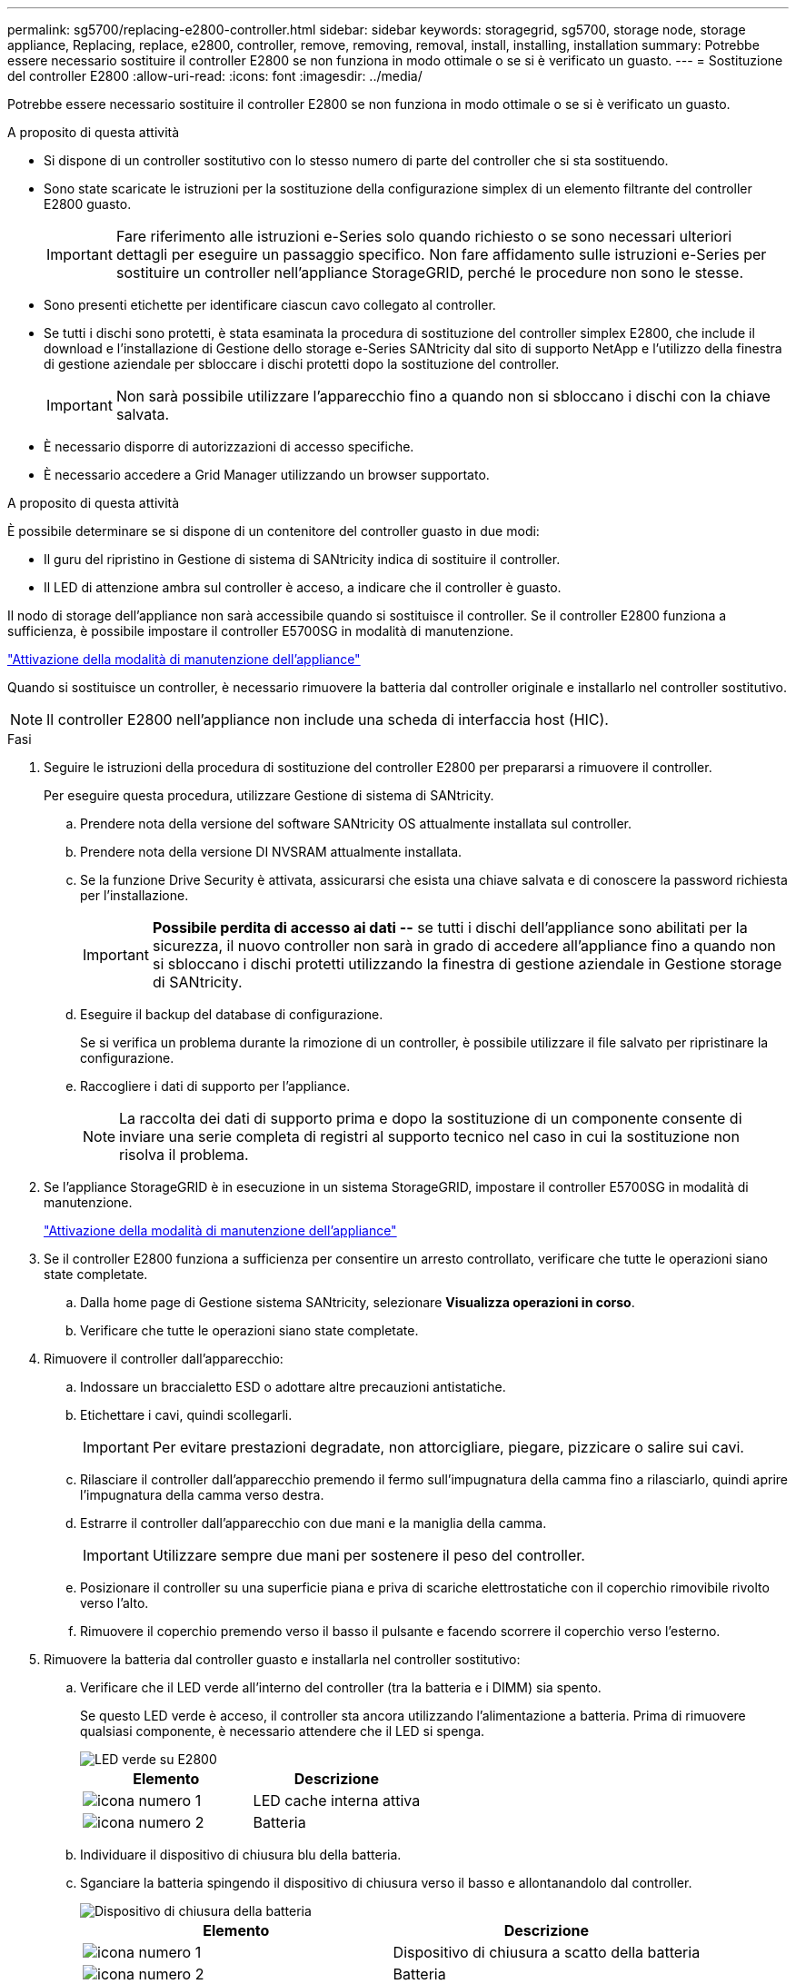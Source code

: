 ---
permalink: sg5700/replacing-e2800-controller.html 
sidebar: sidebar 
keywords: storagegrid, sg5700, storage node, storage appliance, Replacing, replace, e2800, controller, remove, removing, removal, install, installing, installation 
summary: Potrebbe essere necessario sostituire il controller E2800 se non funziona in modo ottimale o se si è verificato un guasto. 
---
= Sostituzione del controller E2800
:allow-uri-read: 
:icons: font
:imagesdir: ../media/


[role="lead"]
Potrebbe essere necessario sostituire il controller E2800 se non funziona in modo ottimale o se si è verificato un guasto.

.A proposito di questa attività
* Si dispone di un controller sostitutivo con lo stesso numero di parte del controller che si sta sostituendo.
* Sono state scaricate le istruzioni per la sostituzione della configurazione simplex di un elemento filtrante del controller E2800 guasto.
+

IMPORTANT: Fare riferimento alle istruzioni e-Series solo quando richiesto o se sono necessari ulteriori dettagli per eseguire un passaggio specifico. Non fare affidamento sulle istruzioni e-Series per sostituire un controller nell'appliance StorageGRID, perché le procedure non sono le stesse.

* Sono presenti etichette per identificare ciascun cavo collegato al controller.
* Se tutti i dischi sono protetti, è stata esaminata la procedura di sostituzione del controller simplex E2800, che include il download e l'installazione di Gestione dello storage e-Series SANtricity dal sito di supporto NetApp e l'utilizzo della finestra di gestione aziendale per sbloccare i dischi protetti dopo la sostituzione del controller.
+

IMPORTANT: Non sarà possibile utilizzare l'apparecchio fino a quando non si sbloccano i dischi con la chiave salvata.

* È necessario disporre di autorizzazioni di accesso specifiche.
* È necessario accedere a Grid Manager utilizzando un browser supportato.


.A proposito di questa attività
È possibile determinare se si dispone di un contenitore del controller guasto in due modi:

* Il guru del ripristino in Gestione di sistema di SANtricity indica di sostituire il controller.
* Il LED di attenzione ambra sul controller è acceso, a indicare che il controller è guasto.


Il nodo di storage dell'appliance non sarà accessibile quando si sostituisce il controller. Se il controller E2800 funziona a sufficienza, è possibile impostare il controller E5700SG in modalità di manutenzione.

link:placing-appliance-into-maintenance-mode.html["Attivazione della modalità di manutenzione dell'appliance"]

Quando si sostituisce un controller, è necessario rimuovere la batteria dal controller originale e installarlo nel controller sostitutivo.


NOTE: Il controller E2800 nell'appliance non include una scheda di interfaccia host (HIC).

.Fasi
. Seguire le istruzioni della procedura di sostituzione del controller E2800 per prepararsi a rimuovere il controller.
+
Per eseguire questa procedura, utilizzare Gestione di sistema di SANtricity.

+
.. Prendere nota della versione del software SANtricity OS attualmente installata sul controller.
.. Prendere nota della versione DI NVSRAM attualmente installata.
.. Se la funzione Drive Security è attivata, assicurarsi che esista una chiave salvata e di conoscere la password richiesta per l'installazione.
+

IMPORTANT: *Possibile perdita di accesso ai dati --* se tutti i dischi dell'appliance sono abilitati per la sicurezza, il nuovo controller non sarà in grado di accedere all'appliance fino a quando non si sbloccano i dischi protetti utilizzando la finestra di gestione aziendale in Gestione storage di SANtricity.

.. Eseguire il backup del database di configurazione.
+
Se si verifica un problema durante la rimozione di un controller, è possibile utilizzare il file salvato per ripristinare la configurazione.

.. Raccogliere i dati di supporto per l'appliance.
+

NOTE: La raccolta dei dati di supporto prima e dopo la sostituzione di un componente consente di inviare una serie completa di registri al supporto tecnico nel caso in cui la sostituzione non risolva il problema.



. Se l'appliance StorageGRID è in esecuzione in un sistema StorageGRID, impostare il controller E5700SG in modalità di manutenzione.
+
link:placing-appliance-into-maintenance-mode.html["Attivazione della modalità di manutenzione dell'appliance"]

. Se il controller E2800 funziona a sufficienza per consentire un arresto controllato, verificare che tutte le operazioni siano state completate.
+
.. Dalla home page di Gestione sistema SANtricity, selezionare *Visualizza operazioni in corso*.
.. Verificare che tutte le operazioni siano state completate.


. Rimuovere il controller dall'apparecchio:
+
.. Indossare un braccialetto ESD o adottare altre precauzioni antistatiche.
.. Etichettare i cavi, quindi scollegarli.
+

IMPORTANT: Per evitare prestazioni degradate, non attorcigliare, piegare, pizzicare o salire sui cavi.

.. Rilasciare il controller dall'apparecchio premendo il fermo sull'impugnatura della camma fino a rilasciarlo, quindi aprire l'impugnatura della camma verso destra.
.. Estrarre il controller dall'apparecchio con due mani e la maniglia della camma.
+

IMPORTANT: Utilizzare sempre due mani per sostenere il peso del controller.

.. Posizionare il controller su una superficie piana e priva di scariche elettrostatiche con il coperchio rimovibile rivolto verso l'alto.
.. Rimuovere il coperchio premendo verso il basso il pulsante e facendo scorrere il coperchio verso l'esterno.


. Rimuovere la batteria dal controller guasto e installarla nel controller sostitutivo:
+
.. Verificare che il LED verde all'interno del controller (tra la batteria e i DIMM) sia spento.
+
Se questo LED verde è acceso, il controller sta ancora utilizzando l'alimentazione a batteria. Prima di rimuovere qualsiasi componente, è necessario attendere che il LED si spenga.

+
image::../media/e2800_internal_cache_active_led.gif[LED verde su E2800]

+
|===
| Elemento | Descrizione 


 a| 
image:../media/icon_legend_01.gif["icona numero 1"]
 a| 
LED cache interna attiva



 a| 
image:../media/icon_legend_02.gif["icona numero 2"]
 a| 
Batteria

|===
.. Individuare il dispositivo di chiusura blu della batteria.
.. Sganciare la batteria spingendo il dispositivo di chiusura verso il basso e allontanandolo dal controller.
+
image::../media/e2800_remove_battery.gif[Dispositivo di chiusura della batteria]

+
|===
| Elemento | Descrizione 


 a| 
image:../media/icon_legend_01.gif["icona numero 1"]
 a| 
Dispositivo di chiusura a scatto della batteria



 a| 
image:../media/icon_legend_02.gif["icona numero 2"]
 a| 
Batteria

|===
.. Sollevare la batteria ed estrarla dal controller.
.. Rimuovere il coperchio dal controller sostitutivo.
.. Orientare il controller sostitutivo in modo che lo slot della batteria sia rivolto verso di sé.
.. Inserire la batteria nel controller inclinandola leggermente verso il basso.
+
Inserire la flangia metallica nella parte anteriore della batteria nello slot sul fondo del controller e far scorrere la parte superiore della batteria sotto il piccolo perno di allineamento sul lato sinistro del controller.

.. Spostare il dispositivo di chiusura della batteria verso l'alto per fissare la batteria.
+
Quando il dispositivo di chiusura scatta in posizione, la parte inferiore del dispositivo di chiusura si aggancia in uno slot metallico sul telaio.

.. Capovolgere il controller per verificare che la batteria sia installata correttamente.
+

IMPORTANT: *Possibili danni all'hardware* -- la flangia metallica sulla parte anteriore della batteria deve essere inserita completamente nello slot del controller (come mostrato nella prima figura). Se la batteria non è installata correttamente (come mostrato nella seconda figura), la flangia metallica potrebbe entrare in contatto con la scheda del controller, causando danni.

+
*** *Esatto -- la flangia metallica della batteria è completamente inserita nello slot del controller:*
+
image::../media/e2800_battery_flange_ok.gif[Flangia della batteria corretta]

*** *Errato -- la flangia metallica della batteria non è inserita nello slot del controller:*
+
image::../media/e2800_battery_flange_not_ok.gif[Flangia della batteria non corretta]



.. Riposizionare il coperchio del controller.


. Installare il controller sostitutivo nell'appliance.
+
.. Capovolgere il controller, in modo che il coperchio rimovibile sia rivolto verso il basso.
.. Con la maniglia della camma in posizione aperta, far scorrere il controller fino in fondo nell'apparecchio.
.. Spostare la maniglia della camma verso sinistra per bloccare il controller in posizione.
.. Sostituire i cavi e gli SFP.
.. Attendere il riavvio del controller E2800. Verificare che il display a sette segmenti visualizzi uno stato di `99`.
.. Determinare come assegnare un indirizzo IP al controller sostitutivo.
+

NOTE: La procedura per assegnare un indirizzo IP al controller sostitutivo dipende dal fatto che la porta di gestione 1 sia collegata a una rete con un server DHCP e che tutti i dischi siano protetti.

+
*** Se la porta di gestione 1 è connessa a una rete con un server DHCP, il nuovo controller otterrà il proprio indirizzo IP dal server DHCP. Questo valore potrebbe essere diverso dall'indirizzo IP del controller originale.
*** Se tutti i dischi sono protetti, è necessario utilizzare la finestra di gestione aziendale in Gestione storage SANtricity per sbloccare i dischi protetti. Non è possibile accedere al nuovo controller fino a quando non si sbloccano i dischi con la chiave salvata. Consultare le istruzioni e-Series per la sostituzione di un controller E2800 simplex.




. Se l'apparecchio utilizza dischi protetti, seguire le istruzioni della procedura di sostituzione del controller E2800 per importare la chiave di sicurezza del disco.
. Riportare l'apparecchio alla normale modalità operativa. Dal programma di installazione dell'appliance StorageGRID, selezionare *Avanzate* > *Riavvia controller*, quindi selezionare *Riavvia in StorageGRID*.
+
image::../media/reboot_controller_from_maintenance_mode.png[Riavviare il controller in modalità di manutenzione]

+
Durante il riavvio, viene visualizzata la seguente schermata:

+
image::../media/reboot_controller_in_progress.png[Riavvio in corso]

+
L'apparecchio si riavvia e si ricongiunge alla griglia. Questo processo può richiedere fino a 20 minuti.

. Verificare che il riavvio sia completo e che il nodo sia stato riconentrato nella griglia. In Grid Manager, verificare che la scheda *Nodes* visualizzi uno stato normale image:../media/icon_alert_green_checkmark.png["icona di avviso segno di spunta verde"] per il nodo appliance, che indica che non sono attivi avvisi e che il nodo è connesso alla griglia.
+
image::../media/node_rejoin_grid_confirmation.png[Nodo appliance riconentrato in Grid]

. Da Gestore di sistema di SANtricity, verificare che il nuovo controller sia ottimale e raccogliere i dati di supporto.


.Informazioni correlate
http://mysupport.netapp.com/info/web/ECMP1658252.html["Sito di documentazione dei sistemi NetApp e-Series"^]
